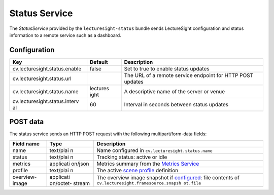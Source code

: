 Status Service
==============

The *StatusService* provided by the ``lecturesight-status`` bundle sends
LectureSight configuration and status information to a remote service
such as a dashboard.

Configuration
-------------

+-------------------------------+----------+-----------------------------------+
| Key                           | Default  | Description                       |
+===============================+==========+===================================+
| cv.lecturesight.status.enable | false    | Set to true to enable status      |
|                               |          | updates                           |
+-------------------------------+----------+-----------------------------------+
| cv.lecturesight.status.url    |          | The URL of a remote service       |
|                               |          | endpoint for HTTP POST updates    |
+-------------------------------+----------+-----------------------------------+
| cv.lecturesight.status.name   | lectures | A descriptive name of the server  |
|                               | ight     | or venue                          |
+-------------------------------+----------+-----------------------------------+
| cv.lecturesight.status.interv | 60       | Interval in seconds between       |
| al                            |          | status updates                    |
+-------------------------------+----------+-----------------------------------+

POST data
---------

The status service sends an HTTP POST request with the following
multipart/form-data fields:

+----------------------------+-----------+--------------------------------------+
| Field name                 | Type      | Description                          |
+============================+===========+======================================+
| name                       | text/plai | Name configured in                   |
|                            | n         | ``cv.lecturesight.status.name``      |
+----------------------------+-----------+--------------------------------------+
| status                     | text/plai | Tracking status: active or idle      |
|                            | n         |                                      |
+----------------------------+-----------+--------------------------------------+
| metrics                    | applicati | Metrics summary from the `Metrics    |
|                            | on/json   | Service <metrics>`__                 |
+----------------------------+-----------+--------------------------------------+
| profile                    | text/plai | The active `scene                    |
|                            | n         | profile <profile>`__ definition      |
+----------------------------+-----------+--------------------------------------+
| overview-image             | applicati | The overview image snapshot if       |
|                            | on/octet- | `configured <framesource/#configurat |
|                            | stream    | ion>`__:                             |
|                            |           | file contents of                     |
|                            |           | ``cv.lecturesight.framesource.snapsh |
|                            |           | ot.file``                            |
+----------------------------+-----------+--------------------------------------+
